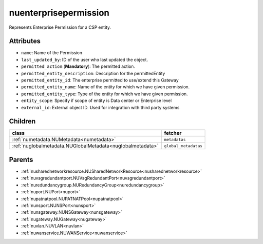 .. _nuenterprisepermission:

nuenterprisepermission
===========================================

.. class:: nuenterprisepermission.NUEnterprisePermission(bambou.nurest_object.NUMetaRESTObject,):

Represents Enterprise Permission for a CSP entity.


Attributes
----------


- ``name``: Name of the  Permission

- ``last_updated_by``: ID of the user who last updated the object.

- ``permitted_action`` (**Mandatory**): The permitted action.

- ``permitted_entity_description``: Description for the permittedEntity

- ``permitted_entity_id``: The enterprise permitted to use/extend  this Gateway

- ``permitted_entity_name``: Name of the entity for which we have given permission.

- ``permitted_entity_type``: Type of the entity for which we have given permission.

- ``entity_scope``: Specify if scope of entity is Data center or Enterprise level

- ``external_id``: External object ID. Used for integration with third party systems




Children
--------

================================================================================================================================================               ==========================================================================================
**class**                                                                                                                                                      **fetcher**

:ref:`numetadata.NUMetadata<numetadata>`                                                                                                                         ``metadatas`` 
:ref:`nuglobalmetadata.NUGlobalMetadata<nuglobalmetadata>`                                                                                                       ``global_metadatas`` 
================================================================================================================================================               ==========================================================================================



Parents
--------


- :ref:`nusharednetworkresource.NUSharedNetworkResource<nusharednetworkresource>`

- :ref:`nuvsgredundantport.NUVsgRedundantPort<nuvsgredundantport>`

- :ref:`nuredundancygroup.NURedundancyGroup<nuredundancygroup>`

- :ref:`nuport.NUPort<nuport>`

- :ref:`nupatnatpool.NUPATNATPool<nupatnatpool>`

- :ref:`nunsport.NUNSPort<nunsport>`

- :ref:`nunsgateway.NUNSGateway<nunsgateway>`

- :ref:`nugateway.NUGateway<nugateway>`

- :ref:`nuvlan.NUVLAN<nuvlan>`

- :ref:`nuwanservice.NUWANService<nuwanservice>`

